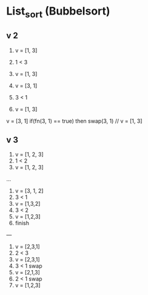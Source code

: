 * List_sort (Bubbelsort)
** v 2
1. v = [1, 3] 
2. 1 < 3
3. v = [1, 3]

4. v = [3, 1]
5. 3 < 1
6. v = [1, 3]

v = [3, 1]
if(fn(3, 1) == true) then
  swap(3, 1) // v = [1, 3] 

** v 3
1. v = [1, 2, 3]
2. 1 < 2
3. v = [1, 2, 3]
...

1. v = [3, 1, 2]
2. 3 < 1
3. v = [1,3,2]
4. 3 < 2
5. v = [1,2,3]
6. finish
---

1. v = [2,3,1]
2. 2 < 3
3. v = [2,3,1]
4. 3 < 1 swap
5. v = [2,1,3]
6. 2 < 1 swap
7. v = [1,2,3]

 







